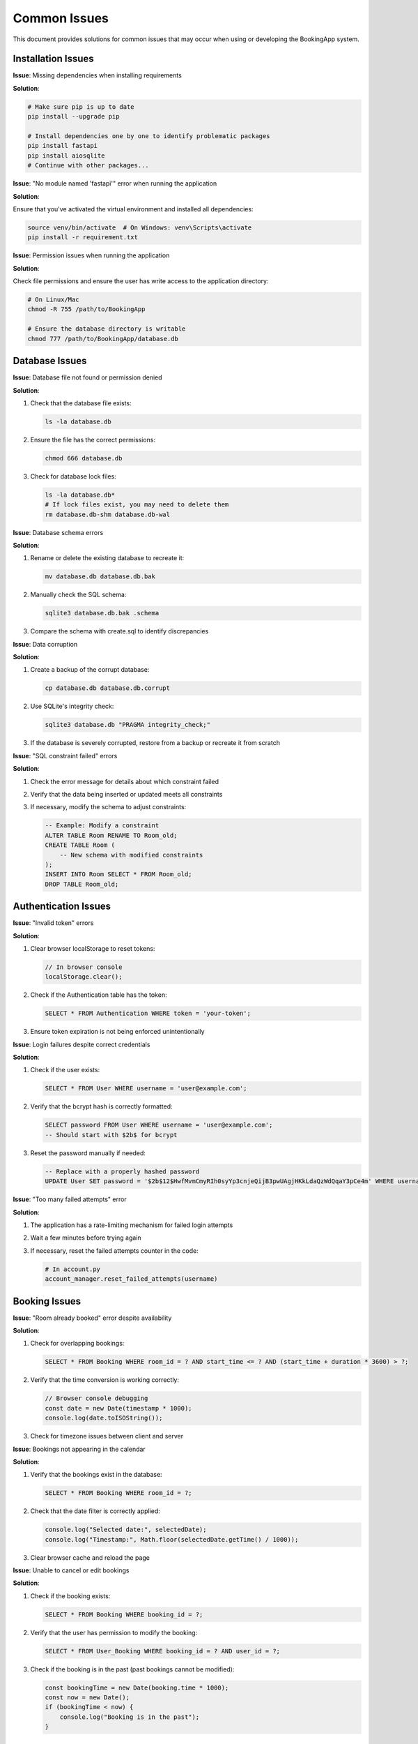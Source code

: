 =============
Common Issues
=============

This document provides solutions for common issues that may occur when using or developing the BookingApp system.

Installation Issues
-------------------

**Issue**: Missing dependencies when installing requirements

**Solution**:
   
.. code-block:: bash

   # Make sure pip is up to date
   pip install --upgrade pip
   
   # Install dependencies one by one to identify problematic packages
   pip install fastapi
   pip install aiosqlite
   # Continue with other packages...

**Issue**: "No module named 'fastapi'" error when running the application

**Solution**:
   
Ensure that you've activated the virtual environment and installed all dependencies:

.. code-block:: bash

   source venv/bin/activate  # On Windows: venv\Scripts\activate
   pip install -r requirement.txt

**Issue**: Permission issues when running the application

**Solution**:
   
Check file permissions and ensure the user has write access to the application directory:

.. code-block:: bash

   # On Linux/Mac
   chmod -R 755 /path/to/BookingApp
   
   # Ensure the database directory is writable
   chmod 777 /path/to/BookingApp/database.db

Database Issues
---------------

**Issue**: Database file not found or permission denied

**Solution**:

1. Check that the database file exists:

   .. code-block:: bash

      ls -la database.db

2. Ensure the file has the correct permissions:

   .. code-block:: bash

      chmod 666 database.db

3. Check for database lock files:

   .. code-block:: bash

      ls -la database.db*
      # If lock files exist, you may need to delete them
      rm database.db-shm database.db-wal

**Issue**: Database schema errors

**Solution**:

1. Rename or delete the existing database to recreate it:

   .. code-block:: bash

      mv database.db database.db.bak

2. Manually check the SQL schema:

   .. code-block:: bash

      sqlite3 database.db.bak .schema

3. Compare the schema with create.sql to identify discrepancies

**Issue**: Data corruption

**Solution**:

1. Create a backup of the corrupt database:

   .. code-block:: bash

      cp database.db database.db.corrupt

2. Use SQLite's integrity check:

   .. code-block:: bash

      sqlite3 database.db "PRAGMA integrity_check;"

3. If the database is severely corrupted, restore from a backup or recreate it from scratch

**Issue**: "SQL constraint failed" errors

**Solution**:

1. Check the error message for details about which constraint failed
2. Verify that the data being inserted or updated meets all constraints
3. If necessary, modify the schema to adjust constraints:

   .. code-block:: sql

      -- Example: Modify a constraint
      ALTER TABLE Room RENAME TO Room_old;
      CREATE TABLE Room (
          -- New schema with modified constraints
      );
      INSERT INTO Room SELECT * FROM Room_old;
      DROP TABLE Room_old;

Authentication Issues
---------------------

**Issue**: "Invalid token" errors

**Solution**:

1. Clear browser localStorage to reset tokens:

   .. code-block:: javascript

      // In browser console
      localStorage.clear();

2. Check if the Authentication table has the token:

   .. code-block:: sql

      SELECT * FROM Authentication WHERE token = 'your-token';

3. Ensure token expiration is not being enforced unintentionally

**Issue**: Login failures despite correct credentials

**Solution**:

1. Check if the user exists:

   .. code-block:: sql

      SELECT * FROM User WHERE username = 'user@example.com';

2. Verify that the bcrypt hash is correctly formatted:

   .. code-block:: sql

      SELECT password FROM User WHERE username = 'user@example.com';
      -- Should start with $2b$ for bcrypt

3. Reset the password manually if needed:

   .. code-block:: sql

      -- Replace with a properly hashed password
      UPDATE User SET password = '$2b$12$HwfMvmCmyRIh0syYp3cnjeQijB3pwUAgjHKkLdaQzWdQqaY3pCe4m' WHERE username = 'user@example.com';

**Issue**: "Too many failed attempts" error

**Solution**:

1. The application has a rate-limiting mechanism for failed login attempts
2. Wait a few minutes before trying again
3. If necessary, reset the failed attempts counter in the code:

   .. code-block:: python

      # In account.py
      account_manager.reset_failed_attempts(username)

Booking Issues
--------------

**Issue**: "Room already booked" error despite availability

**Solution**:

1. Check for overlapping bookings:

   .. code-block:: sql

      SELECT * FROM Booking WHERE room_id = ? AND start_time <= ? AND (start_time + duration * 3600) > ?;

2. Verify that the time conversion is working correctly:

   .. code-block:: javascript

      // Browser console debugging
      const date = new Date(timestamp * 1000);
      console.log(date.toISOString());

3. Check for timezone issues between client and server

**Issue**: Bookings not appearing in the calendar

**Solution**:

1. Verify that the bookings exist in the database:

   .. code-block:: sql

      SELECT * FROM Booking WHERE room_id = ?;

2. Check that the date filter is correctly applied:

   .. code-block:: javascript

      console.log("Selected date:", selectedDate);
      console.log("Timestamp:", Math.floor(selectedDate.getTime() / 1000));

3. Clear browser cache and reload the page

**Issue**: Unable to cancel or edit bookings

**Solution**:

1. Check if the booking exists:

   .. code-block:: sql

      SELECT * FROM Booking WHERE booking_id = ?;

2. Verify that the user has permission to modify the booking:

   .. code-block:: sql

      SELECT * FROM User_Booking WHERE booking_id = ? AND user_id = ?;

3. Check if the booking is in the past (past bookings cannot be modified):

   .. code-block:: javascript

      const bookingTime = new Date(booking.time * 1000);
      const now = new Date();
      if (bookingTime < now) {
          console.log("Booking is in the past");
      }

Email Notification Issues
-------------------------

**Issue**: Email notifications not being sent

**Solution**:

1. Check SMTP credentials in the .env file:

   .. code-block:: bash

      # .env file
      smtp_username = "your_email@gmail.com"
      smtp_password = "your_app_password"

2. Verify that Gmail's "Less secure app access" is enabled or that you're using an app password

3. Check for network issues or firewall restrictions that might block SMTP traffic

4. Add debug logging to the notification system:

   .. code-block:: python

      def send_email(self, recipient_email: str, subject: str, body: str):
          print(f"Attempting to send email to {recipient_email} with subject: {subject}")
          try:
              # ... existing code ...
              print(f"Email sent successfully to {recipient_email}")
          except Exception as e:
              print(f"Failed to send email: {e}")
              # Log the error for debugging
              import traceback
              traceback.print_exc()

**Issue**: HTML email formatting issues

**Solution**:

1. Check the HTML structure in the email templates
2. Test emails with different email clients to identify client-specific issues
3. Simplify the HTML to use more widely supported elements and styles
4. Add plain text alternatives to HTML emails:

   .. code-block:: python

      from email.mime.multipart import MIMEMultipart
      from email.mime.text import MIMEText
      
      # Create multipart message
      msg = MIMEMultipart("alternative")
      
      # Create plain text version
      text_part = MIMEText("Plain text version of the email", "plain")
      
      # Create HTML version
      html_part = MIMEText(html_body, "html")
      
      # Attach both parts
      msg.attach(text_part)
      msg.attach(html_part)

Frontend Issues
---------------

**Issue**: JavaScript console errors

**Solution**:

1. Check the browser console for specific error messages:

   .. code-block:: javascript

      // Example error handling
      try {
          // Code that might cause an error
          const response = await fetch('/api/endpoint');
          const data = await response.json();
      } catch (error) {
          console.error("Detailed error:", error);
          // Handle the error appropriately
      }

2. Verify that all required JavaScript files are being loaded correctly:

   .. code-block:: html

      <!-- Check HTML for correct script tags -->
      <script type="module" src="/your-script.js"></script>

3. Check for JavaScript compatibility issues with older browsers:

   .. code-block:: javascript

      // Use feature detection
      if (typeof Promise !== 'undefined' && Promise.toString().indexOf('[native code]') !== -1) {
          // Browser supports Promises
      } else {
          // Fallback for browsers without Promise support
      }

**Issue**: CSS styles not applying correctly

**Solution**:

1. Inspect elements to see if CSS classes are being applied:

   .. code-block:: html

      <!-- Use browser developer tools to inspect elements -->
      <div class="expected-class"></div>

2. Check for CSS specificity issues or conflicting styles:

   .. code-block:: css

      /* Use more specific selectors if needed */
      body .booking-item .btn {
          background-color: var(--accent-color);
      }

3. Verify that the CSS files are being loaded in the correct order

**Issue**: Form submission not working

**Solution**:

1. Check that event listeners are properly attached:

   .. code-block:: javascript

      document.addEventListener('DOMContentLoaded', () => {
          const form = document.getElementById('form-id');
          console.log('Form element found:', form);
          
          if (form) {
              form.addEventListener('submit', (e) => {
                  console.log('Form submitted');
                  // Rest of submission logic
              });
          } else {
              console.error('Form element not found!');
          }
      });

2. Validate that form inputs have the correct names and IDs:

   .. code-block:: html

      <input type="text" id="username" name="username">

3. Check network requests in the browser developer tools to see if the form data is being sent correctly

Performance Issues
------------------

**Issue**: Slow page loading times

**Solution**:

1. Minimize the number of API requests:

   .. code-block:: javascript

      // Batch related requests together
      async function loadAllData() {
          const [roomsResponse, bookingsResponse] = await Promise.all([
              fetch('/api/rooms'),
              fetch('/api/bookings')
          ]);
          
          const rooms = await roomsResponse.json();
          const bookings = await bookingsResponse.json();
          
          // Process the data
      }

2. Implement pagination for large data sets:

   .. code-block:: javascript

      async function loadBookings(page = 1, pageSize = 10) {
          const response = await fetch(`/api/bookings?page=${page}&pageSize=${pageSize}`);
          const data = await response.json();
          
          // Process the results
          
          // Add pagination controls
          if (data.hasMore) {
              // Show "Load more" button
          }
      }

3. Use caching for frequently accessed data:

   .. code-block:: javascript

      // Simple cache implementation
      const cache = new Map();
      
      async function fetchWithCache(url, ttlMinutes = 5) {
          const now = Date.now();
          
          if (cache.has(url)) {
              const {data, timestamp} = cache.get(url);
              const age = (now - timestamp) / (1000 * 60); // age in minutes
              
              if (age < ttlMinutes) {
                  console.log(`Using cached data for ${url}`);
                  return data;
              }
          }
          
          console.log(`Fetching fresh data for ${url}`);
          const response = await fetch(url);
          const data = await response.json();
          
          cache.set(url, {data, timestamp: now});
          return data;
      }

**Issue**: Room calendar becomes slow with many rooms and time slots

**Solution**:

1. Implement lazy loading for the room calendar:

   .. code-block:: javascript

      // Load rooms in batches
      function loadVisibleRooms() {
          const visibleStart = Math.floor(scrollPosition / rowHeight);
          const visibleEnd = Math.min(visibleStart + visibleRows, totalRooms);
          
          for (let i = visibleStart; i < visibleEnd; i++) {
              if (!loadedRows.has(i)) {
                  renderRow(rooms[i]);
                  loadedRows.add(i);
              }
          }
      }
      
      // Listen for scroll events
      calendarContainer.addEventListener('scroll', debounce(loadVisibleRooms, 100));

2. Optimize DOM updates by using document fragments:

   .. code-block:: javascript

      function renderBatch(rooms) {
          const fragment = document.createDocumentFragment();
          
          for (const room of rooms) {
              const row = document.createElement('tr');
              // Add cells to the row
              fragment.appendChild(row);
          }
          
          tableBody.appendChild(fragment);
      }

3. Consider using a virtualized table implementation for very large data sets

Mobile View Issues
------------------

**Issue**: Layout problems on mobile devices

**Solution**:

1. Ensure viewport meta tag is correctly set:

   .. code-block:: html

      <meta name="viewport" content="width=device-width, initial-scale=1.0">

2. Use responsive design principles:

   .. code-block:: css

      @media (max-width: 768px) {
          .booking-item {
              width: 100%;
          }
          
          .booking-table td {
              padding: 5px;
              font-size: 0.9rem;
          }
          
          /* More mobile-specific styles */
      }

3. Test on various screen sizes and devices using browser developer tools

**Issue**: Touch interactions not working correctly

**Solution**:

1. Add touch event handlers alongside mouse events:

   .. code-block:: javascript

      element.addEventListener('click', handleInteraction);
      element.addEventListener('touchend', function(e) {
          e.preventDefault(); // Prevent double events
          handleInteraction(e);
      });

2. Increase the size of touch targets:

   .. code-block:: css

      .touch-button {
          min-width: 44px;
          min-height: 44px;
          padding: 12px;
      }

3. Test on actual mobile devices rather than just emulators

Browser Compatibility Issues
----------------------------

**Issue**: Features not working in specific browsers

**Solution**:

1. Use feature detection instead of browser detection:

   .. code-block:: javascript

      if ('localStorage' in window) {
          // Browser supports localStorage
      } else {
          // Provide fallback
      }

2. Add polyfills for newer JavaScript features:

   .. code-block:: html

      <!-- Add polyfills based on what's needed -->
      <script src="https://cdn.jsdelivr.net/npm/promise-polyfill@8/dist/polyfill.min.js"></script>
      <script src="https://cdn.jsdelivr.net/npm/fetch-polyfill@0.8.2/fetch.min.js"></script>

3. Test in multiple browsers and versions

**Issue**: CSS rendering differences between browsers

**Solution**:

1. Use a CSS reset or normalize.css:

   .. code-block:: html

      <link rel="stylesheet" href="https://cdnjs.cloudflare.com/ajax/libs/normalize/8.0.1/normalize.min.css">

2. Add vendor prefixes for CSS properties where needed:

   .. code-block:: css

      .element {
          -webkit-box-shadow: 0 2px 5px rgba(0, 0, 0, 0.1);
          -moz-box-shadow: 0 2px 5px rgba(0, 0, 0, 0.1);
          box-shadow: 0 2px 5px rgba(0, 0, 0, 0.1);
      }

3. Consider using a tool like Autoprefixer to automatically add vendor prefixes
